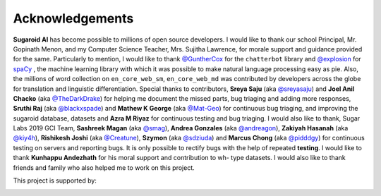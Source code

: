 Acknowledgements
================

**Sugaroid AI** has become possible to millions of open source
developers. I would like to thank our school Principal, 
Mr. Gopinath Menon, and my Computer Science Teacher, Mrs. Sujitha Lawrence,
for morale support and guidance provided for the same. 
Particularly to mention, I would like to thank
`@GuntherCox <https://github.com/gunthercox>`_ for the ``chatterbot``
library and `@explosion <https://explosion.ai>`_
for `spaCy <https://github.com/explosion/spaCy>`_ , the machine
learning library with which it was possible to make natural language
processing easy as pie. Also, the millions of word collection on
``en_core_web_sm``, ``en_core_web_md`` was contributed by developers
across the globe for translation and linguistic differentiation. Special
thanks to contributors, **Sreya Saju** (aka
`@sreyasaju <https://github.com/sreyasaju>`_) and **Joel Anil Chacko**
(aka `@TheDarkDrake <https://github.com/TheDarkDrake>`_) for helping me
document the missed parts, bug triaging and adding more responses, 
**Sruthi Raj** (aka `@blackxspade <https://github.com/blackxspade>`_) and 
**Mathew K George** (aka `@Mat-Geo <https://github.com/Mat-Geo>`_) for continuous bug triaging, and 
improving the sugaroid database, datasets and **Azra M Riyaz**
for continuous testing and bug triaging. I
would also like to thank, Sugar Labs 2019 GCI Team, **Sashreek Magan**
(aka `@smag <https://github.com/smag>`_), **Andrea Gonzales** (aka
`@andreagon <https://github.com/AndreaGon>`_), **Zakiyah Hasanah** (aka
`@kiy4h <https://github.com/Kiy4h>`_), **Rishikesh Joshi** (aka
`@Creatune <https://github.com/Creatune>`_), **Szymon** (aka
`@sdziuda <https://github.com/sdziuda>`_) and **Marcus Chong** (aka
`@pidddgy <https://github.com/pidddgy>`_) for continuous testing on
servers and reporting bugs. It is only possible to rectify bugs with the
help of repeated **testing**. I would like to thank **Kunhappu Andezhath** for his moral support 
and contribution to wh- type datasets. I would also like to thank
friends and family who also helped me to work on this project.

This project is supported by:

|DigitalOcean|

.. |DigitalOcean| image:: https://opensource.nyc3.cdn.digitaloceanspaces.com/attribution/assets/PNG/DO_Logo_Horizontal_Black.png
  :height: 25
  :alt: Digital Ocean Logo


.. |Heroku| image:: https://brandslogos.com/wp-content/uploads/images/large/heroku-logo-black-and-white-1.png
  :height: 25
  :alt: Heroku Black logo

